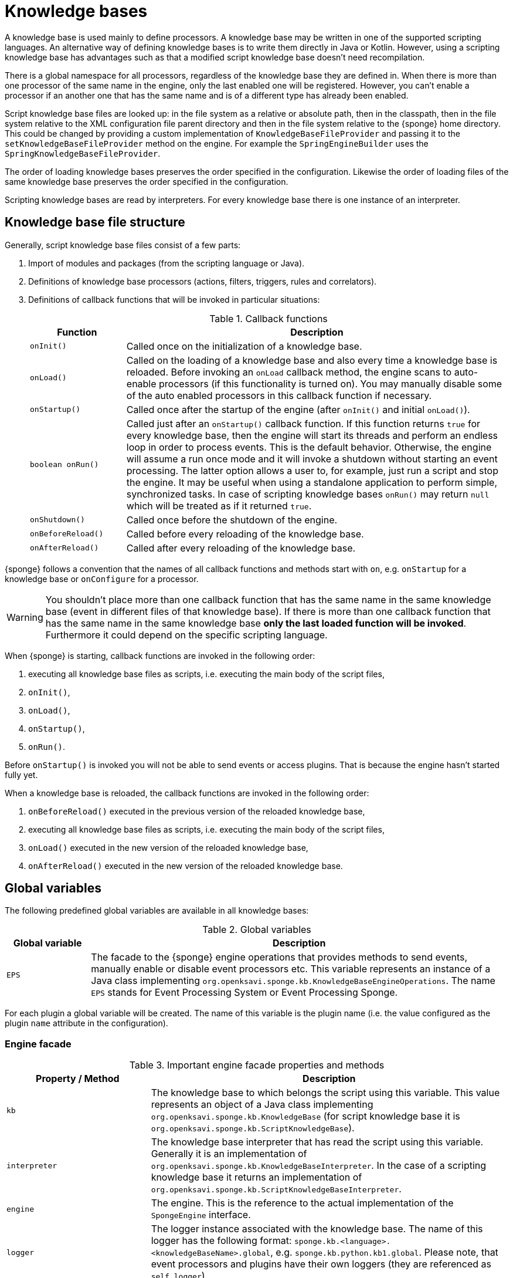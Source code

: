 = Knowledge bases
A knowledge base is used mainly to define processors. A knowledge base may be written in one of the supported scripting languages. An alternative way of defining knowledge bases is to write them directly in Java or Kotlin. However, using a scripting knowledge base has advantages such as that a modified script knowledge base doesn't need recompilation.

There is a global namespace for all processors, regardless of the knowledge base they are defined in. When there is more than one processor of the same name in the engine, only the last enabled one will be registered. However, you can't enable a processor if an another one that has the same name and is of a different type has already been enabled.

Script knowledge base files are looked up: in the file system as a relative or absolute path, then in the classpath, then in the file system relative to the XML configuration file parent directory and then in the file system relative to the {sponge} home directory. This could be changed by providing a custom implementation of `KnowledgeBaseFileProvider` and passing it to the `setKnowledgeBaseFileProvider` method on the engine. For example the `SpringEngineBuilder` uses the `SpringKnowledgeBaseFileProvider`.

The order of loading knowledge bases preserves the order specified in the configuration. Likewise the order of loading files of the same knowledge base preserves the order specified in the configuration.

Scripting knowledge bases are read by interpreters. For every knowledge base there is one instance of an interpreter.

== Knowledge base file structure
Generally, script knowledge base files consist of a few parts:

. Import of modules and packages (from the scripting language or Java).
. Definitions of knowledge base processors (actions, filters, triggers, rules and correlators).
. Definitions of callback functions that will be invoked in particular situations:
+
.Callback functions
[cols="1,4"]
|===
|Function |Description

|`onInit()`
|Called once on the initialization of a knowledge base.

|`onLoad()`
|Called on the loading of a knowledge base and also every time a knowledge base is reloaded. Before invoking an `onLoad` callback method, the engine scans to auto-enable processors (if this functionality is turned on). You may manually disable some of the auto enabled processors in this callback function if necessary.

|`onStartup()`
|Called once after the startup of the engine (after `onInit()` and initial `onLoad()`).

|`boolean onRun()`
|Called just after an `onStartup()` callback function. If this function returns `true` for every knowledge base, then the engine will start its threads and perform an endless loop in order to process events. This is the default behavior. Otherwise, the engine will assume a run once mode and it will invoke a shutdown without starting an event processing. The latter option allows a user to, for example, just run a script and stop the engine. It may be useful when using a standalone application to perform simple, synchronized tasks. In case of scripting knowledge bases `onRun()` may return `null` which will be treated as if it returned `true`.

|`onShutdown()`
|Called once before the shutdown of the engine.

|`onBeforeReload()`
|Called before every reloading of the knowledge base.

|`onAfterReload()`
|Called after every reloading of the knowledge base.
|===

{sponge} follows a convention that the names of all callback functions and methods start with `on`, e.g. `onStartup` for a knowledge base or `onConfigure` for a processor.

WARNING: You shouldn't place more than one callback function that has the same name in the same knowledge base (event in different files of that knowledge base). If there is more than one callback function that has the same name in the same knowledge base *only the last loaded function will be invoked*. Furthermore it could depend on the specific scripting language.

When {sponge} is starting, callback functions are invoked in the following order:

. executing all knowledge base files as scripts, i.e. executing the main body of the script files,
. `onInit()`,
. `onLoad()`,
. `onStartup()`,
. `onRun()`.

Before `onStartup()` is invoked you will not be able to send events or access plugins. That is because the engine hasn't started fully yet.

When a knowledge base is reloaded, the callback functions are invoked in the following order:

. `onBeforeReload()` executed in the previous version of the reloaded knowledge base,
. executing all knowledge base files as scripts, i.e. executing the main body of the script files,
. `onLoad()` executed in the new version of the reloaded knowledge base,
. `onAfterReload()` executed in the new version of the reloaded knowledge base.

== Global variables
The following predefined global variables are available in all knowledge bases:

.Global variables
[cols="1,5"]
|===
|Global variable |Description

|`EPS`
|The facade to the {sponge} engine operations that provides methods to send events, manually enable or disable event processors etc. This variable represents an instance of a Java class implementing `org.openksavi.sponge.kb.KnowledgeBaseEngineOperations`. The name `EPS` stands for Event Processing System or Event Processing Sponge.
|===

For each plugin a global variable will be created. The name of this variable is the plugin name (i.e. the value configured as the plugin `name` attribute in the configuration).

=== Engine facade

.Important engine facade properties and methods
[cols="1,3"]
|===
|Property / Method |Description

|`kb`
|The knowledge base to which belongs the script using this variable. This value represents an object of a Java class implementing `org.openksavi.sponge.kb.KnowledgeBase` (for script knowledge base it is `org.openksavi.sponge.kb.ScriptKnowledgeBase`).

|`interpreter`
|The knowledge base interpreter that has read the script using this variable. Generally it is an implementation of `org.openksavi.sponge.kb.KnowledgeBaseInterpreter`. In the case of a scripting knowledge base it returns an implementation of `org.openksavi.sponge.kb.ScriptKnowledgeBaseInterpreter`.

|`engine`
|The engine. This is the reference to the actual implementation of the `SpongeEngine` interface.

|`logger`
|The logger instance associated with the knowledge base. The name of this logger has the following format: `sponge.kb.<language>.<knowledgeBaseName>.global`, e.g. `sponge.kb.python.kb1.global`. Please note, that event processors and plugins have their own loggers (they are referenced as `self.logger`).

|`enable()`
|Enables the processor.

|`enableAll()`
|Enables processors.

|`disable()`
|Disables the processor.

|`disableAll()`
|Disables processors.

|`enableJava()`
|Enables the Java-based processor.

|`enableJavaAll()`
|Enables Java-based processors.

|`disableJava()`
|Disables the Java-based processor.

|`disableJavaAll()`
|Disables Java-based processors.

|`Object call(String actionName, Object... args)`
|Calls registered action with arguments.

|`shutdown()`
|Shuts down the engine using the current thread.

|`requestShutdown()`
|Shuts down the engine using another thread.

|`reload()`
|Reloads script-based knowledge bases.

|`requestReload()`
|Reloads script-based knowledge bases using another thread.

|`boolean removeEvent(EventSchedulerEntry entry)`
|Removes the scheduled event.

|`getPlugin(String name)`
|Returns the plugin that has the specified name or `null` if there is no such plugin.

|`getPlugin(String name, Class<T> cls)`
|Returns the plugin that has the specified name and type or `null` if there is no such plugin.

|`getPlugin(Class<T> cls)`
|Returns the plugin that has the specified type or `null` if there is no such plugin.

|`EventDefinition event(String name)`
|Creates a new event definition.

|`EventDefinition event(String name, EventClonePolicy policy)`
|Creates a new event definition.

|`EventDefinition event(Event event)`
|Creates a new event definition.

|`boolean exists<Processor>(String name)`
|A set of methods returning `true` if a processor named `name` exists. The actual methods are: `existsFilter`, `existsTrigger`, `existsRule`, `existsCorrelator`, `existsAction`.

|`setVariable(String name, Object value)`
|Sets the engine scope variable.

|`Object getVariable(String name)`
|Returns the value of the engine scope variable. Throws exception if not found.

|`T getVariable(Class<T> cls, String name)`
|Returns the value of the engine scope variable. Throws exception if not found.

|`T getVariable(String name, T defaultValue)`
|Returns the value of the engine scope variable or `defaultValue` if not found.

|`T getVariable(Class<T> cls, String name, T defaultValue)`
|Returns the value of the engine scope variable or `defaultValue` if not found.

|`removeVariable(String name)`
|Removes the engine scope variable.

|`boolean existsVariable(String name)`
|Returns `true` if the engine scope variable named `name` exists.

|`setVariableIfNone(String name, Supplier<T> supplier)`
|Sets the engine scope variable if not set already.

|`version`
|The read-only property whose value is the engine version.

|`description`
|The read-only property whose value is the engine description.

|`statisticsSummary`
|The read-only property whose value is the engine statistics summary as a text.
|===

== User variables
A user variable could be defined in one of the two scopes:

* the engine scope,
* the knowledge base scope.

=== Engine scope
The engine scope variables could be accessed in any knowledge base.

.The engine scope variable examples
[source,python]
----
EPS.setVariable("soundTheAlarm", AtomicBoolean(False))
EPS.getVariable("soundTheAlarm").set(True)
----

TIP: The engine scope is the same as a {sponge} internal session scope. This is because currently there is only one session per a single {sponge} engine instance.

=== Knowledge base scope
The knowledge base scope variables may be accessed only in the knowledge base they are defined in.

.The knowledge base scope variable examples
[source,python]
----
hearbeatEventEntry = None

def onStartup():
    global hearbeatEventEntry
    hearbeatEventEntry = EPS.event("heartbeat").sendAfter(100, 1000)
----

== Loading knowledge base from an additional file
{sponge} gives the possibility to define a knowledge base in a few files. In order to do that, in the configuration file in the `<engine>` section you may define which files should be loaded by adding `<file>` tags to `<knowledgeBase>`. Additional files could also be loaded from a knowledge base level.

[source,python]
----
EPS.kb.load("triggers.py")
----

****
When the same name is used for a new processor, the previous definition will be replaced with the new one. However, this behavior could depend on the specific scripting language.
****

== Reloading
Sometimes a situation may happen that there will be a need for a dynamic modification of event processors, for example to add a new rule or remove an existing one. It is possible to do it without the need of shutting down and then starting the system again.

When variables are used in a knowledge base and you don't want them to be changed after reloading of the knowledge base, you should place their definitions in `onInit()` callback functions rather than simply in the main script or in `onLoad()`. That is because the main script and `onLoad()` are always executed during reloading but `onInit()` function is not.

When reloading the system, the configuration file is not loaded again. If the changes in this file (e.g. registering a new plugin) are to be visible in the system, the only way is to restart.

When the {sponge} engine is being reloaded, the previously defined processors will not be removed from the registry. When a processor definition has changed in the file being reloaded, it will be auto-enabled (i.e. registered) once more with the new definition. If auto-enable is off, then `EPS.enable` method must be invoked. In that case `EPS.enable` should be placed in the `onLoad()` callback function.

If auto-enable is on (this is the default setting), then all processors will be enabled after reloading, even processors that have been manually disabled before.

WARNING: There is a limitation in reloading a knowledge base that defines event set processors (i.e. rules or correlators). When there are existing instances of event set processors, they will be dismissed.

Depending on the specific interactions and taking into account differences in third-party implementations of scripting languages, reloading sometimes may lead to problems or side effects and it should be used carefully. For example if `onLoad` callback function definition is removed in the Python script file before reloading, the instance of this function that had been loaded before will still be present in the interpreter and will be invoked. That is because the scripts being reloaded will be run in the same interpreter instance.

== Use of many knowledge base files
As mentioned before, {sponge} provides the possibility to read a knowledge base from many files. Dividing a knowledge base into a few files allows in an easy way to separate some functionalities.

The order in which the files are loaded is important. The files will be loaded in such order in which they were placed in the configuration.

== Synchronization of processes in a knowledge base
{sponge} is a multi-threaded system. {sponge} engine operations are thread-safe. However, attention should be paid that processors defined in a knowledge base access any shared resources in a thread-safe way. This could be achieved in various ways using Java or scripting language mechanisms.

== Non script knowledge bases

Non script knowledge bases may be written in Java or Kotlin. Non script base processor classes follow the naming convention JAction, JTrigger, JKnowledgeBase etc for Java and KAction, KTrigger, KKnowledgeBase etc for Kotlin.

=== Java knowledge bases

.Example of sending events from within a Java knowledge base
[source,java]
----
public class TestKnowledgeBase extends JKnowledgeBase { // <1>

    public static class TestTrigger extends JTrigger { // <2>

        @Override
        public void onConfigure() {
            setEvent("e1");
        }

        @Override
        public void onRun(Event event) {
            getLogger().debug("Run");
        }
    }

    @Override
    public void onStartup() {
        getEps().event("e1").set("mark", 1).sendAfter(1000); // <3>
    }
}
----
<1> The definition of the Java-based knowledge base class.
<2> The definition of the Java trigger.
<3> Makes an event of type (name) `e1` with an attribute `mark` set to `1` and schedules it to be sent after `1` second.

==== Maven configuration
Maven users will need to add the following dependency to their `pom.xml`:

[source,xml,subs="verbatim,attributes"]
----
<dependency>
    <groupId>org.openksavi.sponge</groupId>
    <artifactId>sponge-core</artifactId>
    <version>{projectVersion}</version>
</dependency>
----

=== Kotlin knowledge bases
Kotlin-based knowledge bases are currently supported only as non script knowledge bases.

.Example of a Kotlin knowledge base
[source,kotlin]
----
class Filters : KKnowledgeBase() {

    class ColorFilter : KFilter() {
        override fun onConfigure() = setEvent("e1")
        override fun onAccept(event: Event): Boolean {
            logger.debug("Received event {}", event)
            val color: String? = event.getOrDefault("color", null)
            if (color == null || color != "blue") {
                logger.debug("rejected")
                return false
            } else {
                logger.debug("accepted")
                return true
            }
        }
    }

    class ColorTrigger : KTrigger() {
        override fun onConfigure() = setEvent("e1")
        override fun onRun(event: Event) {
            logger.debug("Received event {}", event)
        }
    }

    override fun onStartup() {
        eps.event("e1").send()
        eps.event("e1").set("color", "red").send()
        eps.event("e1").set("color", "blue").send()
    }
}
----

In Kotlin knowledge bases there is no global variable `EPS`. Instead you have to use an `eps` property.

See more examples of Kotlin-based knowledge bases in the `sponge-kotlin` project.

==== Maven configuration
Maven users will need to add the following dependency to their `pom.xml`:

[source,xml,subs="verbatim,attributes"]
----
<dependency>
    <groupId>org.openksavi.sponge</groupId>
    <artifactId>sponge-kotlin</artifactId>
    <version>{projectVersion}</version>
</dependency>
----

== Scripting knowledge bases interoperability
There are some limitation in the interoperability between scripting knowledge bases:

* You shouldn't pass knowledge base interpreter scope variables from one knowledge base to an another. Even if they are written in the same scripting language. This is because each knowledge base has its own instance of an interpreter.
* Data structures used for communicating between different knowledge bases should by rather Java types or simple types that would be handled smoothly by Java implementations of scripting languages. For example you shouldn't use a script-based plugin in knowledge bases other than the one in which this plugin has been defined.
* Using more than one knowledge base written in the same scripting language may, in certain situations, also cause problems, due to the internal implementations of scripting language interpreters.

== Useful knowledge base commands

.Make and send a new event.
[source,python]
----
EPS.event("alarm").set("severity", 10).send()
----

.Print registered (i.e. enabled) triggers.
[source,python]
----
print EPS.engine.triggers
----

.Print registered rule groups.
[source,python]
----
print EPS.engine.ruleGroups
----

.Print instances of the first rule group.
[source,python]
----
print EPS.engine.ruleGroups[0].rules
----

.Print registered correlator groups.
[source,python]
----
print EPS.engine.correlatorGroups
----

.Shutdown using a new thread.
[source,python]
----
EPS.requestShutdown()
----

.Print the engine statistics summary.
[source,python]
----
print EPS.engine.statisticsManager.summary
----

For more information see {sponge} Javadoc.

== Predefined knowledge base libraries
{sponge} provides a few predefined script files that may be used as one of files in your compatible (i.e. written in the same language) knowledge bases. For example you may use the Jython library in your XML configuration file: `<file>classpath*:org/openksavi/sponge/jython/jython_library.py</file>`. The `classpath*` notation is available only for Spring aware engines and allows to use Ant style (`*`) specifications for directories and files.